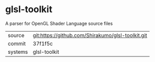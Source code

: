 * glsl-toolkit

A parser for OpenGL Shader Language source files

|---------+---------------------------------------------------|
| source  | git:https://github.com/Shirakumo/glsl-toolkit.git |
| commit  | 37f1f5c                                           |
| systems | glsl-toolkit                                      |
|---------+---------------------------------------------------|
